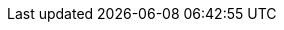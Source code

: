//
// This file contains attributes for building community documentation.
//

//
// Spring Boot attributes
//
:sb_repo: git@github.com:infinispan/infinispan-spring-boot.git
:sb_starter: 2.1.10.Final

//
// Conditional statements
//
:server:
:library:

//
// Special characters
//
:plusplus: ++
:underscores: ___

//Doc Home
:doc_home: https://infinispan.org/documentation/

//
// Server artifacts
//
:server_home: $ISPN_HOME
:server_root: ${infinispan.server.root}
:server_config: ${infinispan.server.configuration}
:runtime_readme: https://github.com/infinispan/infinispan/blob/master/server/runtime/README.md

//
// Operator
//
:ispn_operator: Infinispan Operator
:k8s: Kubernetes
:okd: OKD

//
// OpenShift
//
:openshift: Red Hat OpenShift
:openshiftshort: OpenShift
:openshiftplatform: Red Hat OpenShift Container Platform
:ocp: OpenShift Container Platform
:osweb: OpenShift Web Console

//
// Community attributes
// In the main Infinispan repo, these attributes are defined in
// documentation/pom.xml
// In other Infinispan repos, uncomment these attributes to include them
// in the source content.
//
:brandname: Infinispan
:fullbrandname: Infinispan
:wildflybrandname: WildFly

:infinispanversion: 10.0
:infinispancomponentversion: 10.0.0-SNAPSHOT

:brandcli: cli
:moduleprefix: ispn
:infinispanslot: ispn-10.0

:download_url: https://infinispan.org/download/
:javadocroot: https://docs.jboss.org/infinispan/10.0/apidocs
:configdocroot: https://docs.jboss.org/infinispan/10.0/configdocs/
:wildflydocroot: https://docs.jboss.org/author/display/WFLY11
:jdkdocroot: https://docs.oracle.com/javase/8/docs/api
:javaeedocroot: https://docs.oracle.com/javaee/7/api
